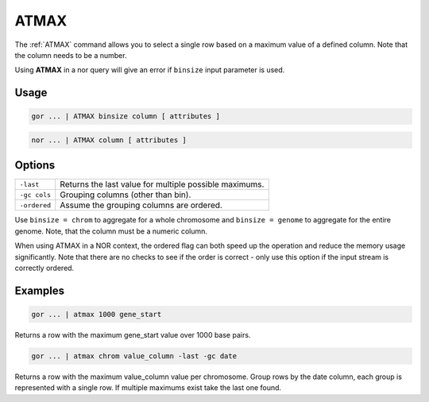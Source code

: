 .. raw:: html

   <span style="float:right; padding-top:10px; color:#BABABA;">Used in: gor only</span>

.. _ATMAX:

=====
ATMAX
=====
The :ref:`ATMAX` command allows you to select a single row based on a maximum value of a defined column. Note that the column needs to be a number.

Using **ATMAX** in a nor query will give an error if ``binsize`` input parameter is used.

Usage
=====

.. code-block:: gor

	gor ... | ATMAX binsize column [ attributes ]

.. code-block:: gor

 	nor ... | ATMAX column [ attributes ]

Options
=======

+-------------------+----------------------------------------------------------------------+
| ``-last``         | Returns the last value for multiple possible maximums.               |
+-------------------+----------------------------------------------------------------------+
| ``-gc cols``      | Grouping columns (other than bin).                                   |
+-------------------+----------------------------------------------------------------------+
| ``-ordered``      | Assume the grouping columns are ordered.                             |
+-------------------+----------------------------------------------------------------------+

Use ``binsize = chrom`` to aggregate for a whole chromosome and ``binsize = genome`` to aggregate for the entire genome. Note, that the column must be a numeric column.

When using ATMAX in a NOR context, the ordered flag can both speed up the operation and reduce the memory usage
significantly. Note that there are no checks to see if the order is correct - only use this option if the input
stream is correctly ordered.

Examples
========

.. code-block:: gor

	gor ... | atmax 1000 gene_start

Returns a row with the maximum gene_start value over 1000 base pairs.

.. code-block:: gor

	gor ... | atmax chrom value_column -last -gc date

Returns a row with the maximum value_column value per chromosome. Group rows by the date column, each group is represented with a single row. If multiple maximums exist take the last one found.
